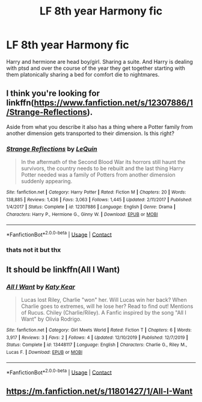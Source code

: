 #+TITLE: LF 8th year Harmony fic

* LF 8th year Harmony fic
:PROPERTIES:
:Author: Kingslayer629736
:Score: 2
:DateUnix: 1602117562.0
:DateShort: 2020-Oct-08
:FlairText: What's That Fic?
:END:
Harry and hermione are head boy/girl. Sharing a suite. And Harry is dealing with ptsd and over the course of the year they get together starting with them platonically sharing a bed for comfort die to nightmares.


** I think you're looking for linkffn([[https://www.fanfiction.net/s/12307886/1/Strange-Reflections]]).

Aside from what you describe it also has a thing where a Potter family from another dimension gets transported to their dimension. Is this right?
:PROPERTIES:
:Author: TheBudreaux
:Score: 5
:DateUnix: 1602117862.0
:DateShort: 2020-Oct-08
:END:

*** [[https://www.fanfiction.net/s/12307886/1/][*/Strange Reflections/*]] by [[https://www.fanfiction.net/u/1634726/LeQuin][/LeQuin/]]

#+begin_quote
  In the aftermath of the Second Blood War its horrors still haunt the survivors, the country needs to be rebuilt and the last thing Harry Potter needed was a family of Potters from another dimension suddenly appearing.
#+end_quote

^{/Site/:} ^{fanfiction.net} ^{*|*} ^{/Category/:} ^{Harry} ^{Potter} ^{*|*} ^{/Rated/:} ^{Fiction} ^{M} ^{*|*} ^{/Chapters/:} ^{20} ^{*|*} ^{/Words/:} ^{138,885} ^{*|*} ^{/Reviews/:} ^{1,436} ^{*|*} ^{/Favs/:} ^{3,063} ^{*|*} ^{/Follows/:} ^{1,445} ^{*|*} ^{/Updated/:} ^{2/11/2017} ^{*|*} ^{/Published/:} ^{1/4/2017} ^{*|*} ^{/Status/:} ^{Complete} ^{*|*} ^{/id/:} ^{12307886} ^{*|*} ^{/Language/:} ^{English} ^{*|*} ^{/Genre/:} ^{Drama} ^{*|*} ^{/Characters/:} ^{Harry} ^{P.,} ^{Hermione} ^{G.,} ^{Ginny} ^{W.} ^{*|*} ^{/Download/:} ^{[[http://www.ff2ebook.com/old/ffn-bot/index.php?id=12307886&source=ff&filetype=epub][EPUB]]} ^{or} ^{[[http://www.ff2ebook.com/old/ffn-bot/index.php?id=12307886&source=ff&filetype=mobi][MOBI]]}

--------------

*FanfictionBot*^{2.0.0-beta} | [[https://github.com/FanfictionBot/reddit-ffn-bot/wiki/Usage][Usage]] | [[https://www.reddit.com/message/compose?to=tusing][Contact]]
:PROPERTIES:
:Author: FanfictionBot
:Score: 3
:DateUnix: 1602117884.0
:DateShort: 2020-Oct-08
:END:


*** thats not it but thx
:PROPERTIES:
:Author: Kingslayer629736
:Score: 3
:DateUnix: 1602125125.0
:DateShort: 2020-Oct-08
:END:


** It should be linkffn(All I Want)
:PROPERTIES:
:Author: AlperenGr
:Score: 1
:DateUnix: 1609105697.0
:DateShort: 2020-Dec-28
:END:

*** [[https://www.fanfiction.net/s/13448117/1/][*/All I Want/*]] by [[https://www.fanfiction.net/u/10132100/Katy-Kear][/Katy Kear/]]

#+begin_quote
  Lucas lost Riley, Charlie "won" her. Will Lucas win her back? When Charlie goes to extremes, will he lose her? Read to find out! Mentions of Rucus. Chiley (Charlie/Riley). A Fanfic inspired by the song "All I Want" by Olivia Rodrigo.
#+end_quote

^{/Site/:} ^{fanfiction.net} ^{*|*} ^{/Category/:} ^{Girl} ^{Meets} ^{World} ^{*|*} ^{/Rated/:} ^{Fiction} ^{T} ^{*|*} ^{/Chapters/:} ^{6} ^{*|*} ^{/Words/:} ^{3,917} ^{*|*} ^{/Reviews/:} ^{3} ^{*|*} ^{/Favs/:} ^{2} ^{*|*} ^{/Follows/:} ^{4} ^{*|*} ^{/Updated/:} ^{12/10/2019} ^{*|*} ^{/Published/:} ^{12/7/2019} ^{*|*} ^{/Status/:} ^{Complete} ^{*|*} ^{/id/:} ^{13448117} ^{*|*} ^{/Language/:} ^{English} ^{*|*} ^{/Characters/:} ^{Charlie} ^{G.,} ^{Riley} ^{M.,} ^{Lucas} ^{F.} ^{*|*} ^{/Download/:} ^{[[http://www.ff2ebook.com/old/ffn-bot/index.php?id=13448117&source=ff&filetype=epub][EPUB]]} ^{or} ^{[[http://www.ff2ebook.com/old/ffn-bot/index.php?id=13448117&source=ff&filetype=mobi][MOBI]]}

--------------

*FanfictionBot*^{2.0.0-beta} | [[https://github.com/FanfictionBot/reddit-ffn-bot/wiki/Usage][Usage]] | [[https://www.reddit.com/message/compose?to=tusing][Contact]]
:PROPERTIES:
:Author: FanfictionBot
:Score: 1
:DateUnix: 1609105723.0
:DateShort: 2020-Dec-28
:END:


** [[https://m.fanfiction.net/s/11801427/1/All-I-Want]]
:PROPERTIES:
:Author: AlperenGr
:Score: 1
:DateUnix: 1609106065.0
:DateShort: 2020-Dec-28
:END:
